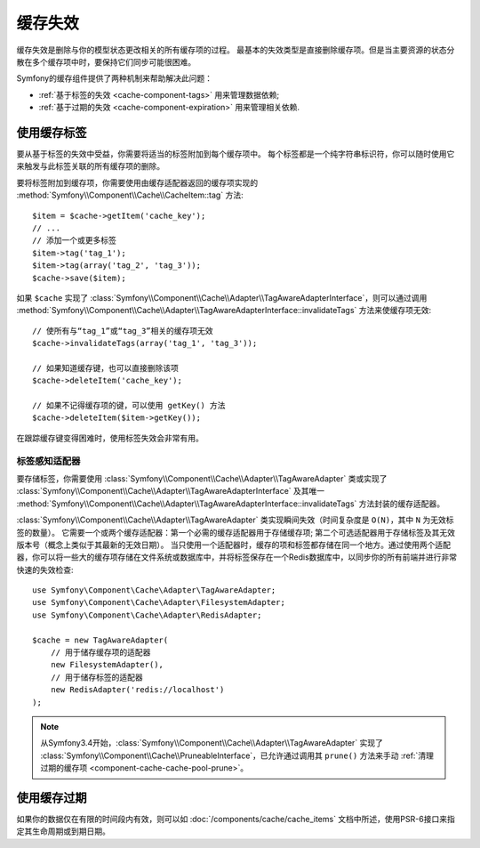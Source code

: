 .. index::
    single: Cache; Invalidation
    single: Cache; Tags

缓存失效
==================

缓存失效是删除与你的模型状态更改相关的所有缓存项的过程。
最基本的失效类型是直接删除缓存项。但是当主要资源的状态分散在多个缓存项中时，要保持它们同步可能很困难。

Symfony的缓存组件提供了两种机制来帮助解决此问题：

* :ref:`基于标签的失效 <cache-component-tags>` 用来管理数据依赖;
* :ref:`基于过期的失效 <cache-component-expiration>` 用来管理相关依赖.

.. _cache-component-tags:

使用缓存标签
----------------

要从基于标签的失效中受益，你需要将适当的标签附加到每个缓存项中。
每个标签都是一个纯字符串标识符，你可以随时使用它来触发与此标签关联的所有缓存项的删除。

要将标签附加到缓存项，你需要使用由缓存适配器返回的缓存项实现的
:method:`Symfony\\Component\\Cache\\CacheItem::tag` 方法::

    $item = $cache->getItem('cache_key');
    // ...
    // 添加一个或更多标签
    $item->tag('tag_1');
    $item->tag(array('tag_2', 'tag_3'));
    $cache->save($item);

如果 ``$cache`` 实现了
:class:`Symfony\\Component\\Cache\\Adapter\\TagAwareAdapterInterface`，则可以通过调用
:method:`Symfony\\Component\\Cache\\Adapter\\TagAwareAdapterInterface::invalidateTags`
方法来使缓存项无效::

    // 使所有与“tag_1”或“tag_3”相关的缓存项无效
    $cache->invalidateTags(array('tag_1', 'tag_3'));

    // 如果知道缓存键，也可以直接删除该项
    $cache->deleteItem('cache_key');

    // 如果不记得缓存项的键，可以使用 getKey() 方法
    $cache->deleteItem($item->getKey());

在跟踪缓存键变得困难时，使用标签失效会非常有用。

标签感知适配器
~~~~~~~~~~~~~~~~~~

要存储标签，你需要使用
:class:`Symfony\\Component\\Cache\\Adapter\\TagAwareAdapter` 类或实现了
:class:`Symfony\\Component\\Cache\\Adapter\\TagAwareAdapterInterface`
及其唯一
:method:`Symfony\\Component\\Cache\\Adapter\\TagAwareAdapterInterface::invalidateTags`
方法封装的缓存适配器。

:class:`Symfony\\Component\\Cache\\Adapter\\TagAwareAdapter`
类实现瞬间失效（时间复杂度是 ``O(N)``，其中 ``N`` 为无效标签的数量）。
它需要一个或两个缓存适配器：第一个必需的缓存适配器用于存储缓存项;
第二个可选适配器用于存储标签及其无效版本号（概念上类似于其最新的无效日期）。
当只使用一个适配器时，缓存的项和标签都存储在同一个地方。通过使用两个适配器，你可以将一些大的缓存项存储在文件系统或数据库中，并将标签保存在一个Redis数据库中，以同步你的所有前端并进行非常快速的失效检查::

    use Symfony\Component\Cache\Adapter\TagAwareAdapter;
    use Symfony\Component\Cache\Adapter\FilesystemAdapter;
    use Symfony\Component\Cache\Adapter\RedisAdapter;

    $cache = new TagAwareAdapter(
        // 用于储存缓存项的适配器
        new FilesystemAdapter(),
        // 用于储存标签的适配器
        new RedisAdapter('redis://localhost')
    );

.. note::

    从Symfony3.4开始，:class:`Symfony\\Component\\Cache\\Adapter\\TagAwareAdapter` 实现了
    :class:`Symfony\\Component\\Cache\\PruneableInterface`，已允许通过调用其 ``prune()``
    方法来手动 :ref:`清理过期的缓存项 <component-cache-cache-pool-prune>`。

.. _cache-component-expiration:

使用缓存过期
----------------------

如果你的数据仅在有限的时间段内有效，则可以如
:doc:`/components/cache/cache_items` 文档中所述，使用PSR-6接口来指定其生命周期或到期日期。
